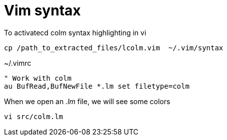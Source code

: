 Vim syntax
==========

To activatecd colm syntax highlighting in vi

 cp /path_to_extracted_files/lcolm.vim  ~/.vim/syntax

[source,vim]
.~/.vimrc
----
" Work with colm
au BufRead,BufNewFile *.lm set filetype=colm
----

When we open an '.lm' file, we will see some colors

----
vi src/colm.lm
----
